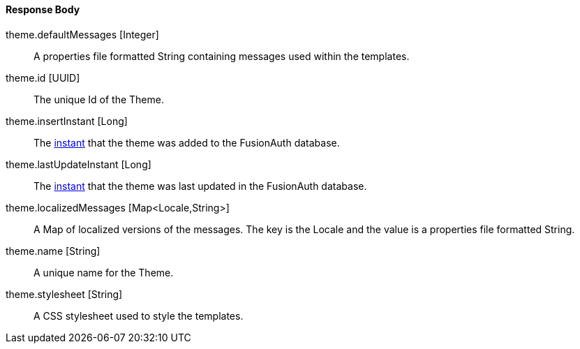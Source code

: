 ==== Response Body

[.api]
[field]#theme.defaultMessages# [type]#[Integer]#::
A properties file formatted String containing messages used within the templates.

[field]#theme.id# [type]#[UUID]#::
The unique Id of the Theme.

[field]#theme.insertInstant# [type]#[Long]#::
The link:/docs/v1/tech/reference/data-types/#instants[instant] that the theme was added to the FusionAuth database.

[field]#theme.lastUpdateInstant# [type]#[Long]#::
The link:/docs/v1/tech/reference/data-types/#instants[instant] that the theme was last updated in the FusionAuth database.

[field]#theme.localizedMessages# [type]#[Map<Locale,String>]#::
A Map of localized versions of the messages. The key is the Locale and the value is a properties file formatted String.

[field]#theme.name# [type]#[String]#::
A unique name for the Theme.

[field]#theme.stylesheet# [type]#[String]#::
A CSS stylesheet used to style the templates.

